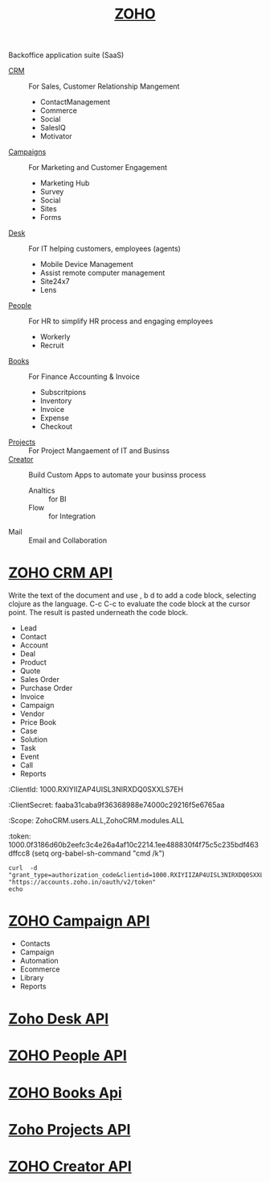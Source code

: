 #+TITLE: [[https://www.zoho.com/][ZOHO]]

Backoffice application suite (SaaS)

- [[https://crm.zoho.com/][CRM]] :: For Sales, Customer Relationship Mangement
  - ContactManagement
  - Commerce
  - Social
  - SalesIQ
  - Motivator
- [[https://campaigns.zoho.com/][Campaigns]] :: For Marketing  and Customer Engagement
  - Marketing Hub
  - Survey
  - Social
  - Sites
  - Forms
- [[https://desk.zoho.com/][Desk]] :: For IT helping customers, employees (agents)
  - Mobile Device Management
  - Assist remote computer management
  - Site24x7
  - Lens
- [[https://people.zoho.com/people/][People]] :: For HR to simplify HR process and engaging employees
  - Workerly
  - Recruit
- [[https://books.zoho.com/][Books]] :: For Finance Accounting  & Invoice
  - Subscritpions
  - Inventory
  - Invoice
  - Expense
  - Checkout
- [[https://projects.zoho.com/][Projects]] :: For Project Mangaement of IT and Businss
- [[https://creator.zoho.com/][Creator]] :: Build Custom Apps to automate your businss process
  - Analtics :: for BI
  - Flow :: for Integration
- Mail :: Email and Collaboration
* [[https://www.zoho.com/crm/developer/docs/api/][ZOHO CRM API]]
Write the text of the document and use , b d to add a code block, selecting clojure as the language.
C-c C-c to evaluate the code block at the cursor point. The result is pasted underneath the code block.
- Lead
- Contact
- Account
- Deal
- Product
- Quote
- Sales Order
- Purchase Order
- Invoice
- Campaign
- Vendor
- Price Book
- Case
- Solution
- Task
- Event
- Call
- Reports

:ClientId:
1000.RXIYIIZAP4UISL3NIRXDQ0SXXLS7EH
:ClientSecret:
faaba31caba9f36368988e74000c29216f5e6765aa
:Scope:
ZohoCRM.users.ALL,ZohoCRM.modules.ALL
:token:
1000.0f3186d60b2eefc3c4e26a4af10c2214.1ee488830f4f75c5c235bdf463dffcc8
(setq org-babel-sh-command "cmd /k")
#+BEGIN_SRC shell :results value
curl  -d "grant_type=authorization_code&clientid=1000.RXIYIIZAP4UISL3NIRXDQ0SXXLS7EH&client_secret=faaba31caba9f36368988e74000c29216f5e6765aa&code=1000.0f3186d60b2eefc3c4e26a4af10c2214.1ee488830f4f75c5c235bdf463dffcc8“  "https://accounts.zoho.in/oauth/v2/token"
echo
#+END_SRC

#+RESULTS:
* [[https://www.zoho.com/campaigns/help/developers/][ZOHO Campaign API]]
- Contacts
- Campaign
- Automation
- Ecommerce
- Library
- Reports
* [[https://desk.zoho.com/DeskAPIDocument][Zoho Desk API]]
* [[https://www.zoho.com/people/help/api/overview.html][ZOHO People API]]
* [[https://www.zoho.com/books/api/v3/][ZOHO Books Api]]
* [[https://www.zoho.com/projects/help/rest-api/zohoprojectsapi.html][Zoho Projects API]]
* [[https://www.zoho.com/creator/help/api/rest-api/zoho-creator-rest-api.html][ZOHO Creator API]]
  
